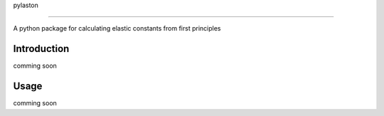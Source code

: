pylaston

========

A python package for calculating elastic constants from first principles

Introduction
------------
comming soon

Usage
-----
comming soon